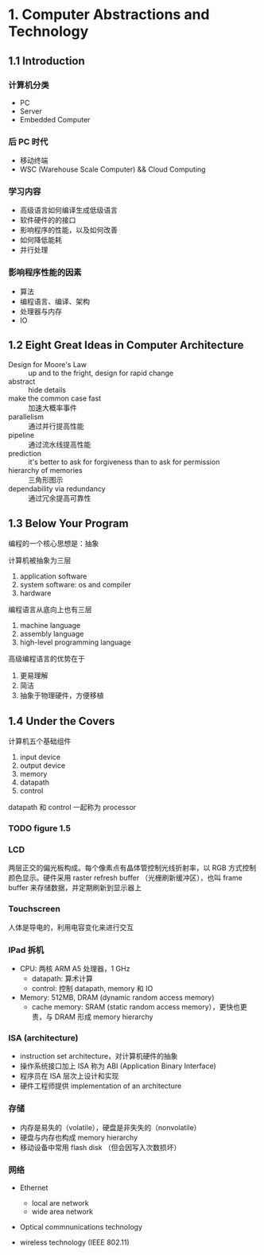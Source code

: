 * 1. Computer Abstractions and Technology

** 1.1 Introduction 

*** 计算机分类

 - PC
 - Server
 - Embedded Computer

*** 后 PC 时代

 - 移动终端
 - WSC (Warehouse Scale Computer) && Cloud Computing

*** 学习内容

 - 高级语言如何编译生成低级语言
 - 软件硬件的的接口
 - 影响程序的性能，以及如何改善
 - 如何降低能耗
 - 并行处理

*** 影响程序性能的因素

 - 算法
 - 编程语言、编译、架构
 - 处理器与内存
 - IO


** 1.2 Eight Great Ideas in Computer Architecture

- Design for Moore's Law :: up and to the fright, design for rapid change
- abstract :: hide details
- make the common case fast :: 加速大概率事件
- parallelism :: 通过并行提高性能
- pipeline :: 通过流水线提高性能
- prediction :: it's better to ask for forgiveness than to ask for permission
- hierarchy of memories :: 三角形图示
- dependability via redundancy :: 通过冗余提高可靠性


** 1.3 Below Your Program

编程的一个核心思想是：抽象

计算机被抽象为三层

1. application software
2. system software: os and compiler
3. hardware

编程语言从底向上也有三层

1. machine language
2. assembly language
3. high-level programming language

高级编程语言的优势在于

1. 更易理解
2. 简洁
3. 抽象于物理硬件，方便移植




** 1.4 Under the Covers

计算机五个基础组件

1. input device
2. output device
3. memory
4. datapath
5. control

datapath 和 control 一起称为 processor

*** TODO figure 1.5

*** LCD

两层正交的偏光板构成。每个像素点有晶体管控制光线折射率，以 RGB 方式控制颜色显示。硬件采用 raster refresh buffer （光栅刷新缓冲区），也叫 frame buffer 来存储数据，并定期刷新到显示器上

*** Touchscreen

人体是导电的，利用电容变化来进行交互

*** IPad 拆机

- CPU: 两核 ARM A5 处理器，1 GHz
  - datapath: 算术计算
  - control: 控制 datapath, memory 和 IO
- Memory: 512MB, DRAM (dynamic random access memory)
  - cache memory: SRAM (static random access memory），更快也更贵，与 DRAM 形成 memory hierarchy

*** ISA (architecture)

- instruction set architecture，对计算机硬件的抽象
- 操作系统接口加上 ISA 称为 ABI (Application Binary Interface)
- 程序员在 ISA 层次上设计和实现
- 硬件工程师提供 implementation of an architecture

*** 存储

- 内存是易失的（volatile），硬盘是非失失的（nonvolatile）
- 硬盘与内存也构成 memory hierarchy
- 移动设备中常用 flash disk （但会因写入次数损坏）

*** 网络

- Ethernet
  + local are network 
  + wide area network

- Optical commnunications technology

- wireless technology (IEEE 802.11)

